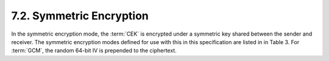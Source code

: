 7.2. Symmetric Encryption
------------------------------------

In the symmetric encryption mode, 
the :term:`CEK` is encrypted under a symmetric key shared between the sender and receiver.  
The symmetric encryption modes defined for use with this in this specification are listed in in Table 3.  
For :term:`GCM`, the random 64-bit IV is prepended to the ciphertext.

